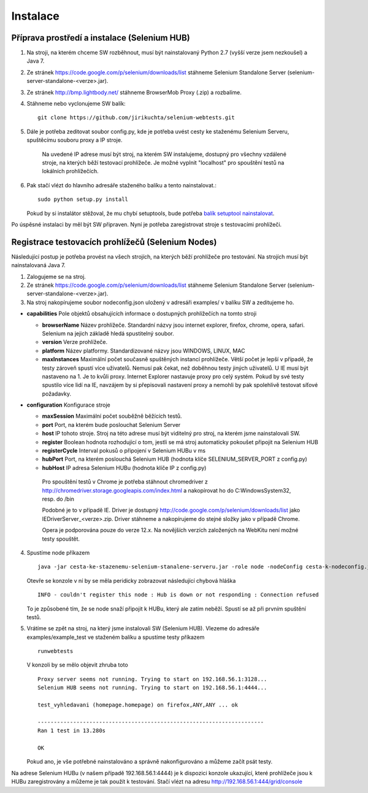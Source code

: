 Instalace
---------

Příprava prostředí a instalace (Selenium HUB)
~~~~~~~~~~~~~~~~~~~~~~~~~~~~~~~~~~~~~~~~~~~~~

1. Na stroji, na kterém chceme SW rozběhnout, musí být nainstalovaný Python 2.7 (vyšší verze jsem nezkoušel) a Java 7.

2. Ze stránek https://code.google.com/p/selenium/downloads/list stáhneme Selenium Standalone Server (selenium-server-standalone-<verze>.jar).

3. Ze stránek http://bmp.lightbody.net/ stáhneme BrowserMob Proxy (.zip) a rozbalíme.

4. Stáhneme nebo vyclonujeme SW balík::

    git clone https://github.com/jirikuchta/selenium-webtests.git

5. Dále je potřeba zeditovat soubor config.py, kde je potřeba uvést cesty ke staženému Selenium Serveru, spuštěcímu souboru proxy a IP stroje.

    Na uvedené IP adrese musí být stroj, na kterém SW instalujeme, dostupný pro všechny vzdálené stroje, na kterých běží testovací prohlížeče. Je možné vyplnit "localhost" pro spouštění testů na lokálních prohlížečích.

6. Pak stačí vlézt do hlavního adresáře staženého balíku a tento nainstalovat.::

    sudo python setup.py install

   Pokud by si instalátor stěžoval, že mu chybí setuptools, bude potřeba `balík setuptool nainstalovat <https://pypi.python.org/pypi/setuptools#windows>`_.

Po úspěsné instalaci by měl být SW připraven. Nyní je potřeba zaregistrovat stroje s testovacími prohlížeči.

Registrace testovacích prohlížečů (Selenium Nodes)
~~~~~~~~~~~~~~~~~~~~~~~~~~~~~~~~~~~~~~~~~~~~~~~~~~

Následující postup je potřeba provést na všech strojích, na kterých běží prohlížeče pro testování. Na strojích musí být nainstalovaná Java 7.

1. Zalogujeme se na stroj.

2. Ze stránek https://code.google.com/p/selenium/downloads/list stáhneme Selenium Standalone Server (selenium-server-standalone-<verze>.jar).

3. Na stroj nakopírujeme soubor nodeconfig.json uložený v adresáři examples/ v balíku SW a zeditujeme ho.

- **capabilities** Pole objektů obsahujících informace o dostupných prohlížečích na tomto stroji

  - **browserName** Název prohlížeče. Standardní názvy jsou internet explorer, firefox, chrome, opera, safari. Selenium na jejich základě hledá spustitelný soubor.

  - **version** Verze prohlížeče.

  - **platform** Název platformy. Standardizované názvy jsou WINDOWS, LINUX, MAC

  - **maxInstances** Maximální počet současně spuštěných instancí prohlížeče. Větší počet je lepší v případě, že testy zároveň spustí více uživatelů. Nemusí pak čekat, než doběhnou testy jiných uživatelů. U IE musí být nastaveno na 1. Je to kvůli proxy. Internet Explorer nastavuje proxy pro celý systém. Pokud by své testy spustilo více lidí na IE, navzájem by si přepisovali nastavení proxy a nemohli by pak spolehlivě testovat síťové požadavky.

- **configuration** Konfigurace stroje

  - **maxSession** Maximální počet souběžně běžících testů.

  - **port** Port, na kterém bude poslouchat Selenium Server

  - **host** IP tohoto stroje. Stroj na této adrese musí být viditelný pro stroj, na kterém jsme nainstalovali SW.

  - **register** Boolean hodnota rozhodující o tom, jestli se má stroj automaticky pokoušet připojit na Selenium HUB

  - **registerCycle** Interval pokusů o připojení v Selenium HUBu v ms

  - **hubPort** Port, na kterém poslouchá Selenium HUB (hodnota klíče SELENIUM_SERVER_PORT z config.py)

  - **hubHost** IP adresa Selenium HUBu (hodnota klíče IP z config.py)

   Pro spouštění testů v Chrome je potřeba stáhnout chromedriver z http://chromedriver.storage.googleapis.com/index.html a nakopírovat ho do C:\Windows\System32,       resp. do /bin

   Podobné je to v případě IE. Driver je dostupný http://code.google.com/p/selenium/downloads/list jako IEDriverServer_<verze>.zip. Driver stáhneme a  nakopírujeme      do stejné složky jako v případě Chrome.

   Opera je podporována pouze do verze 12.x. Na novějších verzích založených na WebKitu není možné testy spouštět.

4. Spustíme node příkazem

   ::

        java -jar cesta-ke-stazenemu-selenium-stanalene-serveru.jar -role node -nodeConfig cesta-k-nodeconfig.json

   Otevře se konzole v ní by se měla peridicky zobrazovat následující chybová hláška

   ::

        INFO - couldn't register this node : Hub is down or not responding : Connection refused

   To je způsobené tím, že se node snaží připojit k HUBu, který ale zatím neběží. Spustí se až při prvním spuštění testů.

5. Vrátíme se zpět na stroj, na který jsme instalovali SW (Selenium HUB). Vlezeme do adresáře examples/example_test ve staženém balíku a spustíme testy příkazem

   ::

        runwebtests

   V konzoli by se mělo objevit zhruba toto

   ::

        Proxy server seems not running. Trying to start on 192.168.56.1:3128...
        Selenium HUB seems not running. Trying to start on 192.168.56.1:4444...

        test_vyhledavani (homepage.homepage) on firefox,ANY,ANY ... ok

        ----------------------------------------------------------------------
        Ran 1 test in 13.280s

        OK

   Pokud ano, je vše potřebné nainstalováno a správně nakonfigurováno a můžeme začít psát testy.

Na adrese Selenium HUBu (v našem případě 192.168.56.1:4444) je k dispozici konzole ukazující, které prohlížeče jsou k HUBu zaregistrovány a můžeme je tak použít k testování. Stačí vlézt na adresu http://192.168.56.1:444/grid/console
